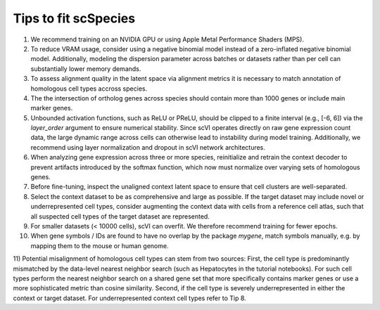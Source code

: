 Tips to fit scSpecies
=====================

1) We recommend training on an NVIDIA GPU or using Apple Metal Performance Shaders (MPS).

2) To reduce VRAM usage, consider using a negative binomial model instead of a zero-inflated negative binomial model. Additionally, modeling the dispersion parameter across batches or datasets rather than per cell can substantially lower memory demands.

3) To assess alignment quality in the latent space via alignment metrics it is necessary to match annotation of homologous cell types accross species. 

4) The the intersection of ortholog genes across species should contain more than 1000 genes or include main marker genes.

5) Unbounded activation functions, such as ReLU or PReLU, should be clipped to a finite interval (e.g., [-6, 6]) via the `layer_order` argument to ensure numerical stability. Since scVI operates directly on raw gene expression count data, the large dynamic range across cells can otherwise lead to instability during model training. Additionally, we recommend using layer normalization and dropout in scVI network architectures.

6) When analyzing gene expression across three or more species, reinitialize and retrain the context decoder to prevent artifacts introduced by the softmax function, which now must normalize over varying sets of homologous genes.

7) Before fine-tuning, inspect the unaligned context latent space to ensure that cell clusters are well-separated.

8) Select the context dataset to be as comprehensive and large as possible. If the target dataset may include novel or underrepresented cell types, consider augmenting the context data with cells from a reference cell atlas, such that all suspected cell types of the target dataset are represented.

9) For smaller datasets (< 10000 cells), scVI can overfit. We therefore recommend training for fewer epochs. 

10) When gene symbols / IDs are found to have no overlap by the package `mygene`, match symbols manually, e.g. by mapping them to the mouse or human genome. 

11) Potential misalignment of homologous cell types can stem from two sources: First, the cell type is predominantly mismatched by the data-level nearest neighbor search (such as Hepatocytes in the tutorial notebooks). For such cell types perform the nearest neighbor search on a shared gene set that more specifically contains marker genes or use a more sophisticated metric than cosine similarity.
Second, if the cell type is severely underrepresented in either the context or target dataset. For underrepresented context cell types refer to Tip 8.